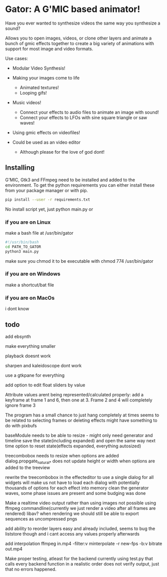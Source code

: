 * Gator: A G'MIC based animator!
  Have you ever wanted to synthesize videos the same way you synthesize a sound?

  Allows you to open images, videos, or clone other layers and animate a bunch of gmic effects
  together to create a big variety of animations with support for most image and video formats.

  Use cases:
     * Modular Video Synthesis!

     * Making your images come to life
        * Animated textures!
        * Looping gifs!

     * Music videos!
       * Connect your effects to audio files to animate an image with sound!
       * Connect your effects to LFOs with sine square triangle or saw waves!

     * Using gmic effects on videofiles!

     * Could be used as an video editor
       * Although please for the love of god dont!

** Installing

   G'MIC, Gtk3 and FFmpeg need to be installed and added to the environment.
   To get the python requirements you can either install these from your package manager or with pip.
   #+BEGIN_SRC bash
      pip install --user -r requirements.txt
   #+END_SRC

   No install script yet, just python main.py or

*** if you are on Linux
    make a bash file at /usr/bin/gator
    #+BEGIN_SRC bash
       #!/usr/bin/bash
       cd PATH_TO_GATOR
       python3 main.py
    #+END_SRC
    make sure you chmod it to be executable with chmod 774 /usr/bin/gator

*** if you are on Windows
    make a shortcut/bat file

*** if you are on MacOs
    i dont know

** todo
   add ebsynth

   make everything smaller

   playback doesnt work

   sharpen and kaleidoscope dont work

   use a gtkpane for everything

   add option to edit float sliders by value

   Attribute values arent being represented/calculated properly:
      add a keyframe at frame 1 and 6, then one at 3. Frame 2 and 4 will completely ignore frame 3

   The program has a small chance to just hang completely at times
      seems to be related to selecting frames or deleting effects
      might have something to do with pixbufs

   baseModule needs to be able to
      resize - might only need generator and timeline
      save the state(including expanded) and open the same way next time
      option to reset state(effects expanded, everything autosized)

   treecombobox needs to resize when options are added
      dialog.propgate_natural_* does not update height or width when options are added to the treeview

   rewrite the treecombobox in the effecteditor to use a single dialog for all widgets
     will make us not have to load each dialog with potentially thousands of options for each effect into memory
   clean the generator waves, some phase issues are present and some budging was done

   Make a realtime video output rather than using images
       not possible using ffmpeg commandline(currently we just render a video after all frames are rendered)
       libav?
       when rendering we should still be able to export sequences as uncompressed pngs

   add ability to reorder layers
     easy and already included, seems to bug the liststore though and i cant access any values properly afterwards

   add interpolation
     ffmpeg in.mp4 -filter:v minterpolate -r new-fps -b:v bitrate out.mp4

   Make proper testing, atleast for the backend
     currently using test.py that calls every backend function in a realistic order
         does not verify output, just that no errors happened.
